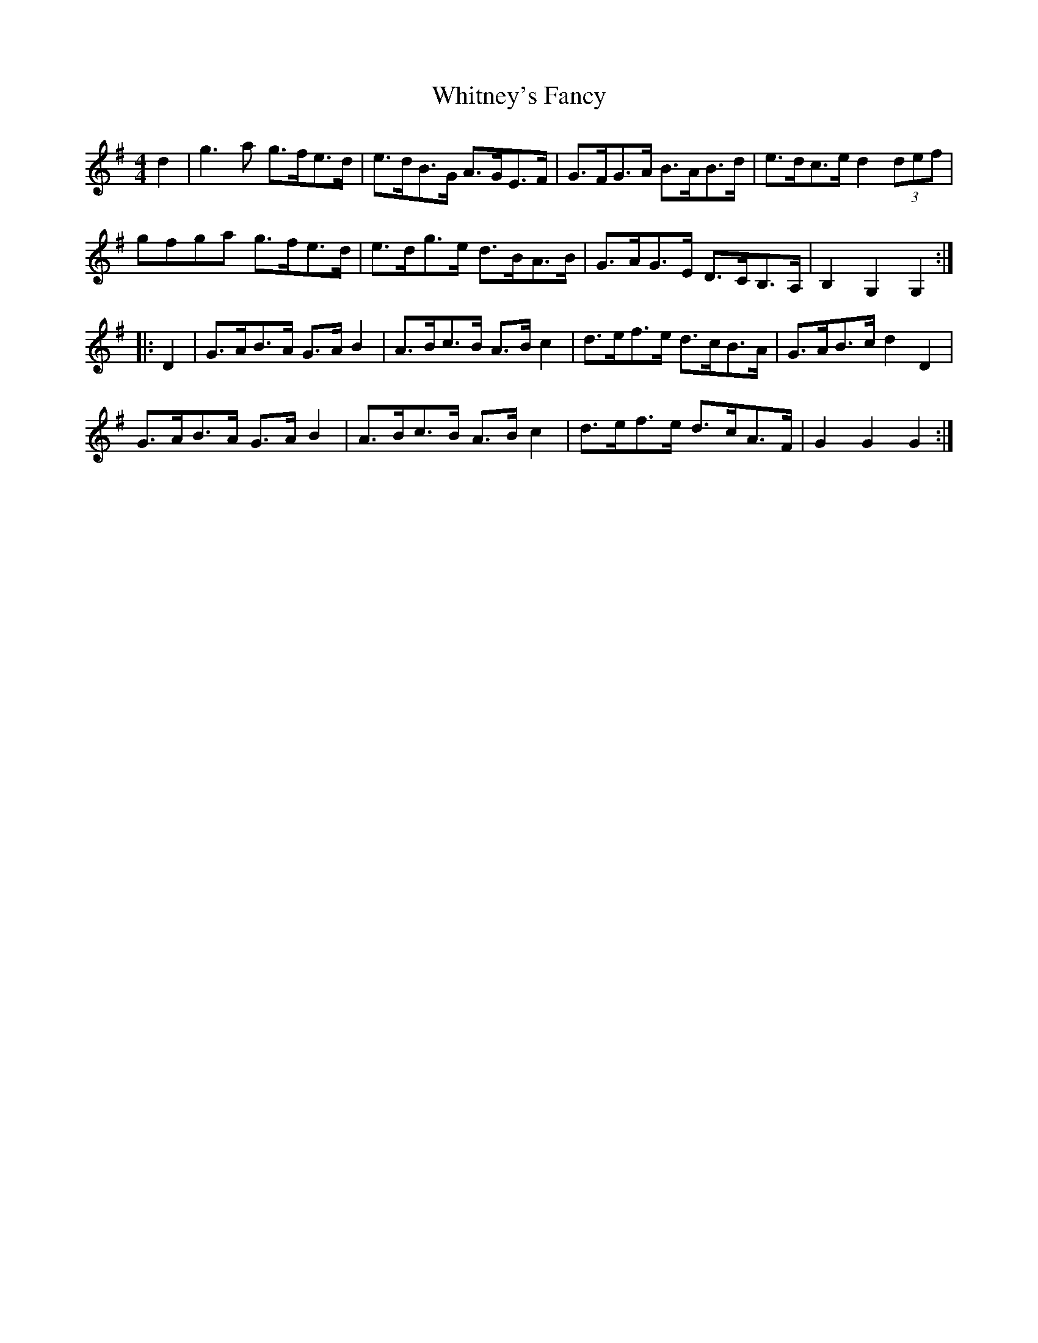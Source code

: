 X: 42802
T: Whitney's Fancy
R: hornpipe
M: 4/4
K: Gmajor
d2|g3a g>fe>d|e>dB>G A>GE>F|G>FG>A B>AB>d|e>dc>e d2 (3def|
gfga g>fe>d|e>dg>e d>BA>B|G>AG>E D>CB,>A,|B,2 G,2 G,2:|
|:D2|G>AB>A G>A B2|A>Bc>B A>B c2|d>ef>e d>cB>A|G>AB>c d2 D2|
G>AB>A G>A B2|A>Bc>B A>Bc2|d>ef>e d>cA>F|G2G2G2:|

